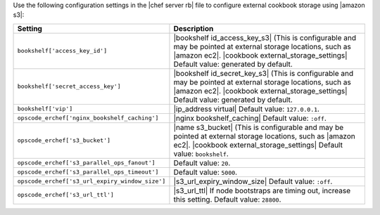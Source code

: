 .. The contents of this file may be included in multiple topics (using the includes directive).
.. The contents of this file should be modified in a way that preserves its ability to appear in multiple topics.


Use the following configuration settings in the |chef server rb| file to configure external cookbook storage using |amazon s3|:

.. list-table::
   :widths: 200 300
   :header-rows: 1

   * - Setting
     - Description
   * - ``bookshelf['access_key_id']``
     - |bookshelf id_access_key_s3| (This is configurable and may be pointed at external storage locations, such as |amazon ec2|. |cookbook external_storage_settings| Default value: generated by default.
   * - ``bookshelf['secret_access_key']``
     - |bookshelf id_secret_key_s3| (This is configurable and may be pointed at external storage locations, such as |amazon ec2|. |cookbook external_storage_settings| Default value: generated by default.
   * - ``bookshelf['vip']``
     - |ip_address virtual| Default value: ``127.0.0.1``.
   * - ``opscode_erchef['nginx_bookshelf_caching']``
     - |nginx bookshelf_caching| Default value: ``:off``.
   * - ``opscode_erchef['s3_bucket']``
     - |name s3_bucket| (This is configurable and may be pointed at external storage locations, such as |amazon ec2|. |cookbook external_storage_settings| Default value: ``bookshelf``.
   * - ``opscode_erchef['s3_parallel_ops_fanout']``
     - Default value: ``20``.
   * - ``opscode_erchef['s3_parallel_ops_timeout']``
     - Default value: ``5000``.
   * - ``opscode_erchef['s3_url_expiry_window_size']``
     - |s3_url_expiry_window_size| Default value: ``:off``.
   * - ``opscode_erchef['s3_url_ttl']``
     - |s3_url_ttl| If node bootstraps are timing out, increase this setting. Default value: ``28800``.
